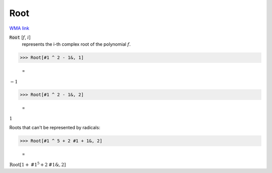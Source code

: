 Root
====

`WMA link <https://reference.wolfram.com/language/ref/Root.html>`_


:code:`Root` [:math:`f`, :math:`i`]
    represents the i-th complex root of the polynomial :math:`f`.





>>> Root[#1 ^ 2 - 1&, 1]

    =
:math:`-1`


>>> Root[#1 ^ 2 - 1&, 2]

    =
:math:`1`



Roots that can't be represented by radicals:

>>> Root[#1 ^ 5 + 2 #1 + 1&, 2]

    =
:math:`\text{Root}\left[1+\text{\#1}^5+2 \text{\#1}\&,2\right]`


